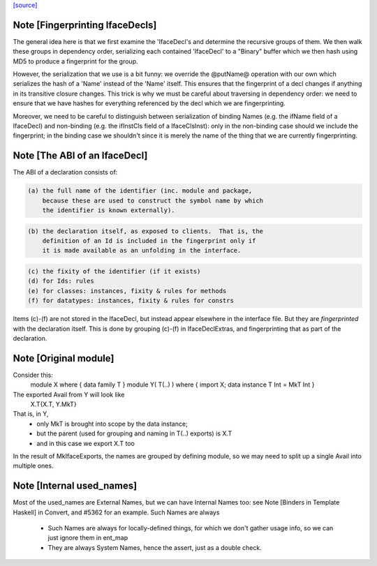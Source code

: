 `[source] <https://gitlab.haskell.org/ghc/ghc/tree/master/compiler/iface/MkIface.hs>`_

Note [Fingerprinting IfaceDecls]
~~~~~~~~~~~~~~~~~~~~~~~~~~~~~~~~

The general idea here is that we first examine the 'IfaceDecl's and determine
the recursive groups of them. We then walk these groups in dependency order,
serializing each contained 'IfaceDecl' to a "Binary" buffer which we then
hash using MD5 to produce a fingerprint for the group.

However, the serialization that we use is a bit funny: we override the @putName@
operation with our own which serializes the hash of a 'Name' instead of the
'Name' itself. This ensures that the fingerprint of a decl changes if anything
in its transitive closure changes. This trick is why we must be careful about
traversing in dependency order: we need to ensure that we have hashes for
everything referenced by the decl which we are fingerprinting.

Moreover, we need to be careful to distinguish between serialization of binding
Names (e.g. the ifName field of a IfaceDecl) and non-binding (e.g. the ifInstCls
field of a IfaceClsInst): only in the non-binding case should we include the
fingerprint; in the binding case we shouldn't since it is merely the name of the
thing that we are currently fingerprinting.


Note [The ABI of an IfaceDecl]
~~~~~~~~~~~~~~~~~~~~~~~~~~~~~~~~~
The ABI of a declaration consists of:

.. code-block:: haskell

   (a) the full name of the identifier (inc. module and package,
       because these are used to construct the symbol name by which
       the identifier is known externally).

.. code-block:: haskell

   (b) the declaration itself, as exposed to clients.  That is, the
       definition of an Id is included in the fingerprint only if
       it is made available as an unfolding in the interface.

.. code-block:: haskell

   (c) the fixity of the identifier (if it exists)
   (d) for Ids: rules
   (e) for classes: instances, fixity & rules for methods
   (f) for datatypes: instances, fixity & rules for constrs

Items (c)-(f) are not stored in the IfaceDecl, but instead appear
elsewhere in the interface file.  But they are *fingerprinted* with
the declaration itself. This is done by grouping (c)-(f) in IfaceDeclExtras,
and fingerprinting that as part of the declaration.


Note [Original module]
~~~~~~~~~~~~~~~~~~~~~
Consider this:
        module X where { data family T }
        module Y( T(..) ) where { import X; data instance T Int = MkT Int }
The exported Avail from Y will look like
        X.T{X.T, Y.MkT}
That is, in Y,
  - only MkT is brought into scope by the data instance;
  - but the parent (used for grouping and naming in T(..) exports) is X.T
  - and in this case we export X.T too

In the result of MkIfaceExports, the names are grouped by defining module,
so we may need to split up a single Avail into multiple ones.



Note [Internal used_names]
~~~~~~~~~~~~~~~~~~~~~~~~~~
Most of the used_names are External Names, but we can have Internal
Names too: see Note [Binders in Template Haskell] in Convert, and
#5362 for an example.  Such Names are always
  - Such Names are always for locally-defined things, for which we
    don't gather usage info, so we can just ignore them in ent_map
  - They are always System Names, hence the assert, just as a double check.



